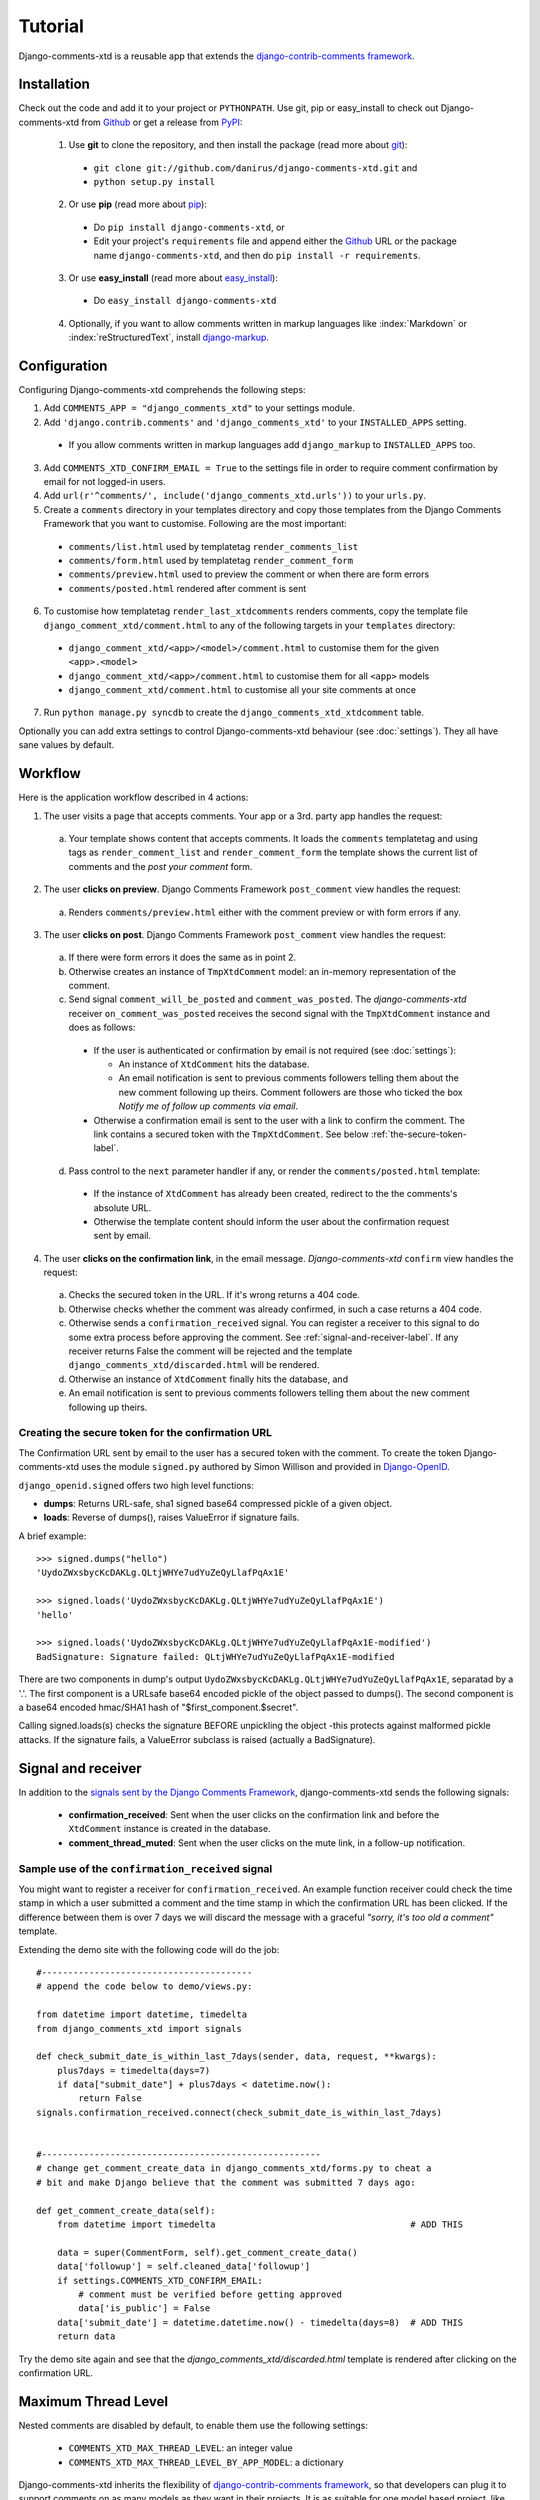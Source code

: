 .. _ref-tutorial:

========
Tutorial
========

Django-comments-xtd is a reusable app that extends the `django-contrib-comments framework <https://docs.djangoproject.com/en/1.4/ref/contrib/comments/>`_.

.. index::
   single: Installation

Installation
============

Check out the code and add it to your project or ``PYTHONPATH``. Use git, pip or easy_install to check out Django-comments-xtd from Github_ or get a release from PyPI_:

  1. Use **git** to clone the repository, and then install the package (read more about git_):

    * ``git clone git://github.com/danirus/django-comments-xtd.git`` and

    * ``python setup.py install``

  2. Or use **pip** (read more about pip_):

    * Do ``pip install django-comments-xtd``, or

    * Edit your project's ``requirements`` file and append either the Github_ URL or the package name ``django-comments-xtd``, and then do ``pip install -r requirements``.

  3. Or use **easy_install** (read more about easy_install_): 

    * Do ``easy_install django-comments-xtd``

  4. Optionally, if you want to allow comments written in markup languages like :index:`Markdown` or :index:`reStructuredText`, install `django-markup <https://github.com/bartTC/django-markup>`_.


.. _Github: http://github.com/danirus/django-comments-xtd
.. _PyPI: http://pypi.python.org/
.. _pip: http://www.pip-installer.org/
.. _easy_install: http://packages.python.org/distribute/easy_install.html
.. _git: http://git-scm.com/


.. index::
   single: Configuration

Configuration
=============

Configuring Django-comments-xtd comprehends the following steps:

1. Add ``COMMENTS_APP = "django_comments_xtd"`` to your settings module.

2. Add ``'django.contrib.comments'`` and ``'django_comments_xtd'`` to your ``INSTALLED_APPS`` setting.

  * If you allow comments written in markup languages add ``django_markup`` to ``INSTALLED_APPS`` too.

3. Add ``COMMENTS_XTD_CONFIRM_EMAIL = True`` to the settings file in order to require comment confirmation by email for not logged-in users.

4. Add ``url(r'^comments/', include('django_comments_xtd.urls'))`` to your ``urls.py``.

5. Create a ``comments`` directory in your templates directory and copy those templates from the Django Comments Framework that you want to customise. Following are the most important:

  * ``comments/list.html`` used by templatetag ``render_comments_list``

  * ``comments/form.html`` used by templatetag ``render_comment_form``

  * ``comments/preview.html`` used to preview the comment or when there are form errors

  * ``comments/posted.html`` rendered after comment is sent

6. To customise how templatetag ``render_last_xtdcomments`` renders comments, copy the template file ``django_comment_xtd/comment.html`` to any of the following targets in your ``templates`` directory:

  * ``django_comment_xtd/<app>/<model>/comment.html`` to customise them for the given ``<app>.<model>``

  * ``django_comment_xtd/<app>/comment.html`` to customise them for all ``<app>`` models

  * ``django_comment_xtd/comment.html`` to customise all your site comments at once

7. Run ``python manage.py syncdb`` to create the ``django_comments_xtd_xtdcomment`` table.

Optionally you can add extra settings to control Django-comments-xtd behaviour (see :doc:`settings`). They all have sane values by default.


.. index::
   single: Workflow

.. _workflow-label:

Workflow
========

Here is the application workflow described in 4 actions:

1. The user visits a page that accepts comments. Your app or a 3rd. party app handles the request:
 
 a. Your template shows content that accepts comments. It loads the ``comments`` templatetag and using tags as ``render_comment_list`` and ``render_comment_form`` the template shows the current list of comments and the *post your comment* form.

2. The user **clicks on preview**. Django Comments Framework ``post_comment`` view handles the request:

 a. Renders ``comments/preview.html`` either with the comment preview or with form errors if any.

3. The user **clicks on post**. Django Comments Framework ``post_comment`` view handles the request:

 a. If there were form errors it does the same as in point 2. 

 b. Otherwise creates an instance of ``TmpXtdComment`` model: an in-memory representation of the comment.

 c. Send signal ``comment_will_be_posted`` and ``comment_was_posted``. The *django-comments-xtd* receiver ``on_comment_was_posted`` receives the second signal with the ``TmpXtdComment`` instance and does as follows:

   * If the user is authenticated or confirmation by email is not required (see :doc:`settings`):

     * An instance of ``XtdComment`` hits the database.

     * An email notification is sent to previous comments followers telling them about the new comment following up theirs. Comment followers are those who ticked the box *Notify me of follow up comments via email*.

   * Otherwise a confirmation email is sent to the user with a link to confirm the comment. The link contains a secured token with the ``TmpXtdComment``. See below :ref:`the-secure-token-label`.

 d. Pass control to the ``next`` parameter handler if any, or render the ``comments/posted.html`` template:

   * If the instance of ``XtdComment`` has already been created, redirect to the the comments's absolute URL.

   * Otherwise the template content should inform the user about the confirmation request sent by email.

4. The user **clicks on the confirmation link**, in the email message. *Django-comments-xtd* ``confirm`` view handles the request:

 a. Checks the secured token in the URL. If it's wrong returns a 404 code.
 
 b. Otherwise checks whether the comment was already confirmed, in such a case returns a 404 code.

 c. Otherwise sends a ``confirmation_received`` signal. You can register a receiver to this signal to do some extra process before approving the comment. See :ref:`signal-and-receiver-label`. If any receiver returns False the comment will be rejected and the template ``django_comments_xtd/discarded.html`` will be rendered.

 d. Otherwise an instance of ``XtdComment`` finally hits the database, and

 e. An email notification is sent to previous comments followers telling them about the new comment following up theirs.


.. index::
   single: secure; token
   pair: Confirmation; URL
   pair: Secure; Token

.. _the-secure-token-label:

Creating the secure token for the confirmation URL
--------------------------------------------------

The Confirmation URL sent by email to the user has a secured token with the comment. To create the token Django-comments-xtd uses the module ``signed.py`` authored by Simon Willison and provided in `Django-OpenID <http://github.com/simonw/django-openid>`_. 

``django_openid.signed`` offers two high level functions:

* **dumps**: Returns URL-safe, sha1 signed base64 compressed pickle of a given object.

* **loads**: Reverse of dumps(), raises ValueError if signature fails.

A brief example::

    >>> signed.dumps("hello")
    'UydoZWxsbycKcDAKLg.QLtjWHYe7udYuZeQyLlafPqAx1E'

    >>> signed.loads('UydoZWxsbycKcDAKLg.QLtjWHYe7udYuZeQyLlafPqAx1E')
    'hello'

    >>> signed.loads('UydoZWxsbycKcDAKLg.QLtjWHYe7udYuZeQyLlafPqAx1E-modified')
    BadSignature: Signature failed: QLtjWHYe7udYuZeQyLlafPqAx1E-modified


There are two components in dump's output ``UydoZWxsbycKcDAKLg.QLtjWHYe7udYuZeQyLlafPqAx1E``, separatad by a '.'. The first component is a URLsafe base64 encoded pickle of the object passed to dumps(). The second component is a base64 encoded hmac/SHA1 hash of "$first_component.$secret".

Calling signed.loads(s) checks the signature BEFORE unpickling the object -this protects against malformed pickle attacks. If the signature fails, a ValueError subclass is raised (actually a BadSignature).


.. index::
   single: Signal; Receiver

.. _signal-and-receiver-label:

Signal and receiver
===================

In addition to the `signals sent by the Django Comments Framework <https://docs.djangoproject.com/en/1.3/ref/contrib/comments/signals/>`_, django-comments-xtd sends the following signals:

 * **confirmation_received**: Sent when the user clicks on the confirmation link and before the ``XtdComment`` instance is created in the database.

 * **comment_thread_muted**: Sent when the user clicks on the mute link, in a follow-up notification.


Sample use of the ``confirmation_received`` signal
--------------------------------------------------

You might want to register a receiver for ``confirmation_received``. An example function receiver could check the time stamp in which a user submitted a comment and the time stamp in which the confirmation URL has been clicked. If the difference between them is over 7 days we will discard the message with a graceful `"sorry, it's too old a comment"` template.

Extending the demo site with the following code will do the job::

    #----------------------------------------
    # append the code below to demo/views.py:

    from datetime import datetime, timedelta
    from django_comments_xtd import signals

    def check_submit_date_is_within_last_7days(sender, data, request, **kwargs):
	plus7days = timedelta(days=7)
	if data["submit_date"] + plus7days < datetime.now():
	    return False
    signals.confirmation_received.connect(check_submit_date_is_within_last_7days)
    
    
    #-----------------------------------------------------
    # change get_comment_create_data in django_comments_xtd/forms.py to cheat a
    # bit and make Django believe that the comment was submitted 7 days ago:

    def get_comment_create_data(self):
	from datetime import timedelta                                     # ADD THIS

        data = super(CommentForm, self).get_comment_create_data()
        data['followup'] = self.cleaned_data['followup']
        if settings.COMMENTS_XTD_CONFIRM_EMAIL:
            # comment must be verified before getting approved
            data['is_public'] = False
        data['submit_date'] = datetime.datetime.now() - timedelta(days=8)  # ADD THIS
        return data

Try the demo site again and see that the `django_comments_xtd/discarded.html` template is rendered after clicking on the confirmation URL.


.. index::
   single: Level
   pair: Thread; Level
   pair: Maximum; Thread
   triple: Maximum; Thread; Level

Maximum Thread Level
====================

Nested comments are disabled by default, to enable them use the following settings:

 * ``COMMENTS_XTD_MAX_THREAD_LEVEL``: an integer value
 * ``COMMENTS_XTD_MAX_THREAD_LEVEL_BY_APP_MODEL``: a dictionary

Django-comments-xtd inherits the flexibility of `django-contrib-comments framework <https://docs.djangoproject.com/en/1.4/ref/contrib/comments/>`_, so that developers can plug it to support comments on as many models as they want in their projects. It is as suitable for one model based project, like comments posted to stories in a simple blog, as for a project with multiple applications and models.

The configuration of the maximum thread level on a simple project is done by declaring the ``COMMENTS_XTD_MAX_THREAD_LEVEL`` in the ``settings.py`` file::

    COMMENTS_XTD_MAX_THREAD_LEVEL = 2

Comments then could be nested up to level 2::

    <In an instance detail page that allows comments>

    First comment (level 0)
      |-- Comment to First comment (level 1)
        |-- Comment to Comment to First comment (level 2)

Comments posted to instances of every model in the project will allow up to level 2 of threading.

On a project that allows users posting comments to instances of different models, the developer may want to declare a maximum thread level per ``app.model`` basis. For example, on an imaginary blog project with stories, quotes, diary entries and book/movie reviews, the developer might want to define a default project wide maximum thread level of 1 for any model and an specific maximum level of 5 for stories and quotes::

    COMMENTS_XTD_MAX_THREAD_LEVEL = 1
    COMMENTS_XTD_MAX_THREAD_LEVEL_BY_APP_MODEL = {
        'blog.story': 5,
	'blog.quote': 5,
    }

So that ``blog.review`` and ``blog.diaryentry`` instances would support comments nested up to level 1, while ``blog.story`` and ``blog.quote`` instances would allow comments nested up to level 5.
